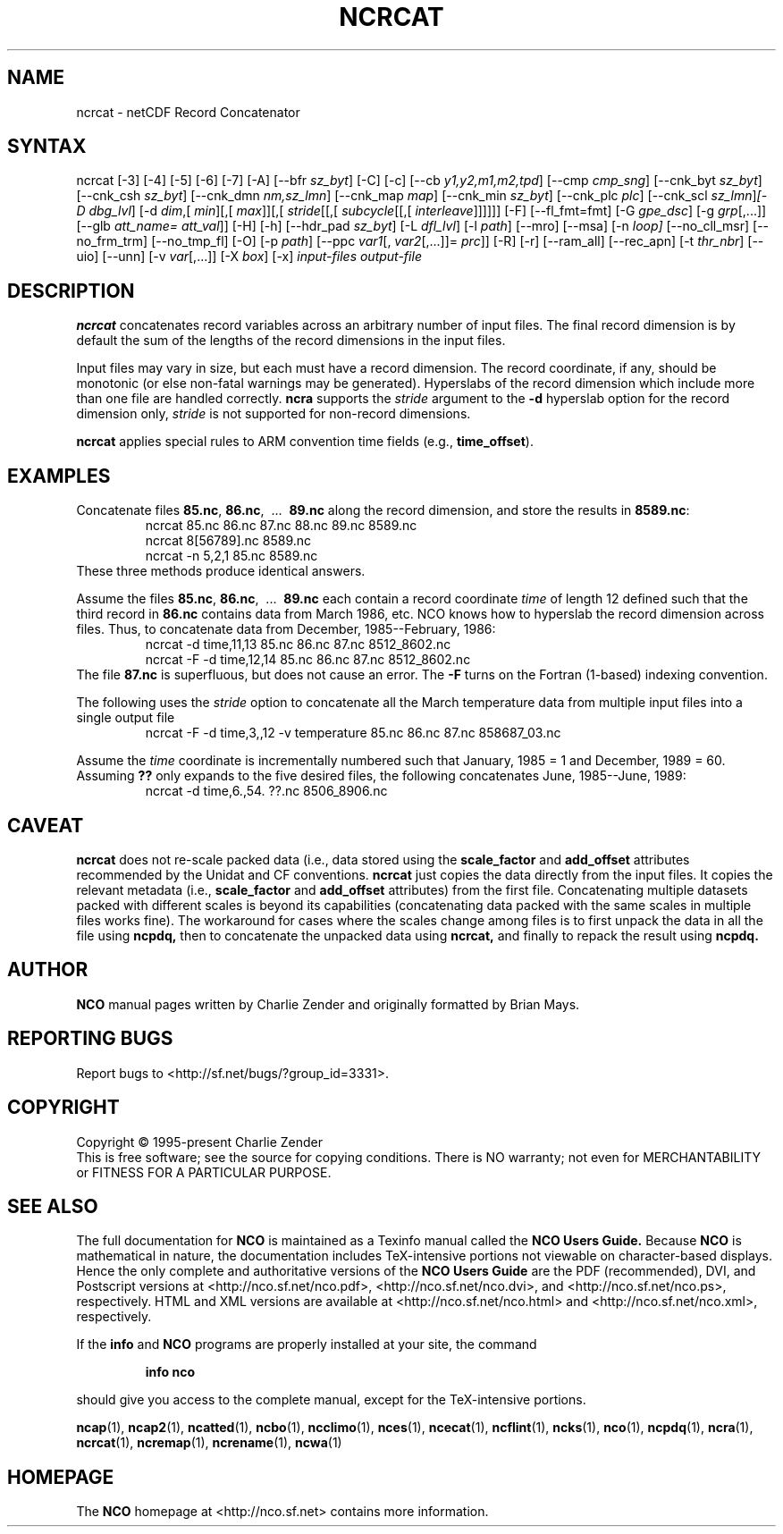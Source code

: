 .\" $Header$ -*-nroff-*-
.\" Purpose: ROFF man page for ncrcat
.\" Usage:
.\" nroff -man ~/nco/man/ncrcat.1 | less
.TH NCRCAT 1
.SH NAME
ncrcat \- netCDF Record Concatenator
.SH SYNTAX
ncrcat [\-3] [\-4] [\-5] [\-6] [\-7]
[\-A]
[\-\-bfr
.IR sz_byt ]
[\-C]
[\-c]
[\-\-cb
.IR y1,y2,m1,m2,tpd ]
[\-\-cmp
.IR cmp_sng ]
[\-\-cnk_byt
.IR sz_byt ]
[\-\-cnk_csh
.IR sz_byt ]
[\-\-cnk_dmn 
.IR nm,sz_lmn ]
[\-\-cnk_map 
.IR map ]
[\-\-cnk_min
.IR sz_byt ]
[\-\-cnk_plc 
.IR plc ]
[\-\-cnk_scl 
.IR sz_lmn ] [\-D
.IR dbg_lvl ]
[\-d 
.IR dim ,[
.IR min ][,[
.IR max ]][,[
.IR stride [[,[
.IR subcycle [[,[
.IR interleave ]]]]]]
[-F] [--fl_fmt=fmt] [\-G
.IR gpe_dsc ]
[\-g  
.IR grp [,...]]
[\-\-glb
.IR att_name=
.IR att_val ]]
[\-H] [\-h] [\-\-hdr_pad
.IR sz_byt ]
[\-L 
.IR dfl_lvl ] 
[\-l 
.IR path ]
[\-\-mro] [\-\-msa] [\-n
.IR loop]
[\-\-no_cll_msr] [\-\-no_frm_trm] [\-\-no_tmp_fl] [\-O] [\-p
.IR path ]
[\-\-ppc 
.IR var1 [,
.IR var2 [,...]]=
.IR prc ]]
[\-R] [\-r] [\-\-ram_all] [\-\-rec_apn] [\-t
.IR thr_nbr ]
[\-\-uio] [\-\-unn] [\-v 
.IR var [,...]]
[\-X 
.IR box ] 
[\-x] 
.I input-files
.I output-file
.SH DESCRIPTION
.PP
.B ncrcat
concatenates record variables across an arbitrary number
of input files.
The final record dimension is by default the sum of the lengths of the
record dimensions in the input files.
.PP
Input files may vary in size, but each must have a record dimension.
The record coordinate, if any, should be monotonic (or else non-fatal
warnings may be generated).
Hyperslabs of the record dimension which include more than one file are
handled correctly.
.B ncra
supports the 
.I stride
argument to the 
.B \-d
hyperslab option for the record dimension only, 
.I stride
is not
supported for non-record dimensions.
.PP
.B ncrcat
applies special rules to ARM convention time fields (e.g.,
.BR time_offset ).
.SH EXAMPLES
.PP
Concatenate files 
.BR 85.nc ,
.BR 86.nc ,
\ .\|.\|.\ 
.B 89.nc
along the record dimension, and store the results in 
.BR 8589.nc :
.RS
ncrcat 85.nc 86.nc 87.nc 88.nc 89.nc 8589.nc
.br
ncrcat 8[56789].nc 8589.nc
.br
ncrcat \-n 5,2,1 85.nc 8589.nc
.RE
These three methods produce identical answers.
.PP
Assume the files 
.BR 85.nc ,
.BR 86.nc ,
\ .\|.\|.\ 
.B 89.nc
each
contain a record coordinate 
.I time
of length 12 defined such that
the third record in 
.B 86.nc
contains data from March 1986, etc.
NCO knows how to hyperslab the record dimension across files.
Thus, to concatenate data from December, 1985--February, 1986:
.RS
ncrcat \-d time,11,13 85.nc 86.nc 87.nc 8512_8602.nc
.br
ncrcat \-F \-d time,12,14 85.nc 86.nc 87.nc 8512_8602.nc
.RE
The file 
.B 87.nc
is superfluous, but does not cause an error.
The 
.B \-F
turns on the Fortran (1-based) indexing convention.
.PP
The following uses the 
.I stride
option to concatenate all the March
temperature data from multiple input files into a single output file
.RS
ncrcat \-F \-d time,3,,12 \-v temperature 85.nc 86.nc 87.nc 858687_03.nc
.RE
.PP
Assume the 
.I time
coordinate is incrementally numbered such that
January, 1985 = 1 and December, 1989 = 60.
Assuming 
.B ??
only expands to the five desired files, the following
concatenates June, 1985--June, 1989: 
.RS
ncrcat \-d time,6.,54. ??.nc 8506_8906.nc
.RE

.SH CAVEAT

.B ncrcat
does not re-scale packed data (i.e., data stored using the
.B scale_factor
and
.B add_offset 
attributes recommended by the Unidat and CF conventions.
.B ncrcat
just copies the data directly from the input files.
It copies the relevant metadata (i.e., 
.B scale_factor 
and 
.B add_offset
attributes) from the first file. 
Concatenating multiple datasets packed with different scales is beyond
its capabilities (concatenating data packed with the same scales in
multiple files works fine). 
The workaround for cases where the scales change among files is to
first unpack the data in all the file using 
.B ncpdq,
then to concatenate the unpacked data using
.B ncrcat,
and finally to repack the result using
.B ncpdq.

.\" NB: Append man_end.txt here
.\" $Header$ -*-nroff-*-
.\" Purpose: Trailer file for common ending to NCO man pages
.\" Usage: 
.\" Append this file to end of NCO man pages immediately after marker
.\" that says "Append man_end.txt here"
.SH AUTHOR
.B NCO
manual pages written by Charlie Zender and originally formatted by Brian Mays.

.SH "REPORTING BUGS"
Report bugs to <http://sf.net/bugs/?group_id=3331>.

.SH COPYRIGHT
Copyright \(co 1995-present Charlie Zender
.br
This is free software; see the source for copying conditions.  There is NO
warranty; not even for MERCHANTABILITY or FITNESS FOR A PARTICULAR PURPOSE.

.SH "SEE ALSO"
The full documentation for
.B NCO
is maintained as a Texinfo manual called the 
.B NCO Users Guide.
Because 
.B NCO
is mathematical in nature, the documentation includes TeX-intensive
portions not viewable on character-based displays. 
Hence the only complete and authoritative versions of the 
.B NCO Users Guide 
are the PDF (recommended), DVI, and Postscript versions at
<http://nco.sf.net/nco.pdf>, <http://nco.sf.net/nco.dvi>,
and <http://nco.sf.net/nco.ps>, respectively.
HTML and XML versions
are available at <http://nco.sf.net/nco.html> and
<http://nco.sf.net/nco.xml>, respectively.

If the
.B info
and
.B NCO
programs are properly installed at your site, the command
.IP
.B info nco
.PP
should give you access to the complete manual, except for the
TeX-intensive portions.

.BR ncap (1), 
.BR ncap2 (1), 
.BR ncatted (1), 
.BR ncbo (1), 
.BR ncclimo (1), 
.BR nces (1), 
.BR ncecat (1), 
.BR ncflint (1), 
.BR ncks (1), 
.BR nco (1), 
.BR ncpdq (1), 
.BR ncra (1), 
.BR ncrcat (1), 
.BR ncremap (1), 
.BR ncrename (1), 
.BR ncwa (1) 

.SH HOMEPAGE
The 
.B NCO
homepage at <http://nco.sf.net> contains more information.
